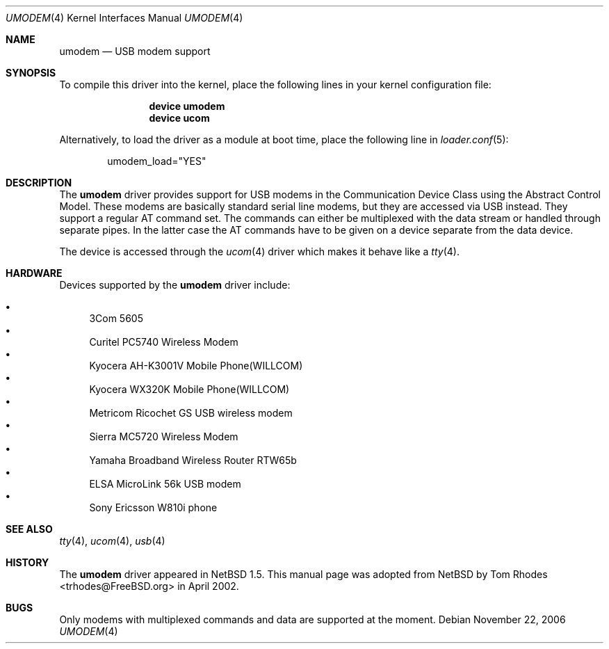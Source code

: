 .\" $NetBSD: umodem.4,v 1.6 2001/09/11 23:18:55 wiz Exp $
.\"
.\" Copyright (c) 1999 The NetBSD Foundation, Inc.
.\" All rights reserved.
.\"
.\" This code is derived from software contributed to The NetBSD Foundation
.\" by Lennart Augustsson.
.\"
.\" Redistribution and use in source and binary forms, with or without
.\" modification, are permitted provided that the following conditions
.\" are met:
.\" 1. Redistributions of source code must retain the above copyright
.\"    notice, this list of conditions and the following disclaimer.
.\" 2. Redistributions in binary form must reproduce the above copyright
.\"    notice, this list of conditions and the following disclaimer in the
.\"    documentation and/or other materials provided with the distribution.
.\" 3. All advertising materials mentioning features or use of this software
.\"    must display the following acknowledgment:
.\"        This product includes software developed by the NetBSD
.\"        Foundation, Inc. and its contributors.
.\" 4. Neither the name of The NetBSD Foundation nor the names of its
.\"    contributors may be used to endorse or promote products derived
.\"    from this software without specific prior written permission.
.\"
.\" THIS SOFTWARE IS PROVIDED BY THE NETBSD FOUNDATION, INC. AND CONTRIBUTORS
.\" ``AS IS'' AND ANY EXPRESS OR IMPLIED WARRANTIES, INCLUDING, BUT NOT LIMITED
.\" TO, THE IMPLIED WARRANTIES OF MERCHANTABILITY AND FITNESS FOR A PARTICULAR
.\" PURPOSE ARE DISCLAIMED.  IN NO EVENT SHALL THE FOUNDATION OR CONTRIBUTORS
.\" BE LIABLE FOR ANY DIRECT, INDIRECT, INCIDENTAL, SPECIAL, EXEMPLARY, OR
.\" CONSEQUENTIAL DAMAGES (INCLUDING, BUT NOT LIMITED TO, PROCUREMENT OF
.\" SUBSTITUTE GOODS OR SERVICES; LOSS OF USE, DATA, OR PROFITS; OR BUSINESS
.\" INTERRUPTION) HOWEVER CAUSED AND ON ANY THEORY OF LIABILITY, WHETHER IN
.\" CONTRACT, STRICT LIABILITY, OR TORT (INCLUDING NEGLIGENCE OR OTHERWISE)
.\" ARISING IN ANY WAY OUT OF THE USE OF THIS SOFTWARE, EVEN IF ADVISED OF THE
.\" POSSIBILITY OF SUCH DAMAGE.
.\"
.\" $FreeBSD: src/share/man/man4/umodem.4,v 1.11.2.1.6.1 2010/12/21 17:09:25 kensmith Exp $
.\"
.Dd November 22, 2006
.Dt UMODEM 4
.Os
.Sh NAME
.Nm umodem
.Nd USB modem support
.Sh SYNOPSIS
To compile this driver into the kernel,
place the following lines in your
kernel configuration file:
.Bd -ragged -offset indent
.Cd "device umodem"
.Cd "device ucom"
.Ed
.Pp
Alternatively, to load the driver as a
module at boot time, place the following line in
.Xr loader.conf 5 :
.Bd -literal -offset indent
umodem_load="YES"
.Ed
.Sh DESCRIPTION
The
.Nm
driver provides support for USB modems in the Communication
Device Class using the Abstract Control Model.
These modems are basically standard serial line modems, but they are
accessed via USB instead.
They support a regular AT command set.
The commands can either be multiplexed with the data stream
or handled through separate pipes.
In the latter case the AT
commands have to be given on a device separate from the data device.
.Pp
The device is accessed through the
.Xr ucom 4
driver which makes it behave like a
.Xr tty 4 .
.Sh HARDWARE
Devices supported by the
.Nm
driver include:
.Pp
.Bl -bullet -compact
.It
3Com 5605
.It
Curitel PC5740 Wireless Modem
.It
Kyocera AH-K3001V Mobile Phone(WILLCOM)
.It
Kyocera WX320K Mobile Phone(WILLCOM)
.It
Metricom Ricochet GS USB wireless modem
.It
Sierra MC5720 Wireless Modem
.It
Yamaha Broadband Wireless Router RTW65b
.It
ELSA MicroLink 56k USB modem
.It
Sony Ericsson W810i phone
.El
.Sh SEE ALSO
.Xr tty 4 ,
.Xr ucom 4 ,
.Xr usb 4
.Sh HISTORY
The
.Nm
driver
appeared in
.Nx 1.5 .
This manual page was adopted from
.Nx
by
.An Tom Rhodes Aq trhodes@FreeBSD.org
in April 2002.
.Sh BUGS
Only modems with multiplexed commands and data are supported
at the moment.
